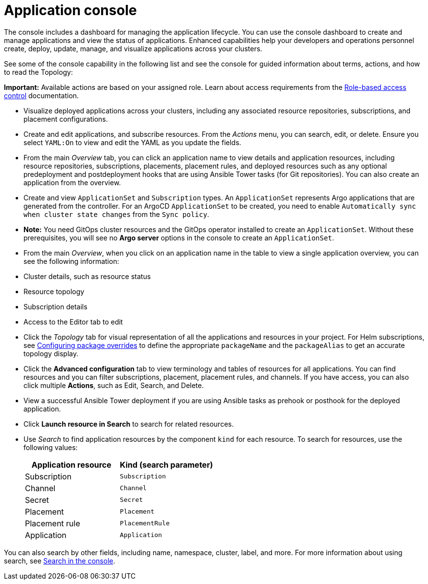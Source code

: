 [#application-console]
= Application console

The console includes a dashboard for managing the application lifecycle. You can use the console dashboard to create and manage applications and view the status of applications. Enhanced capabilities help your developers and operations personnel create, deploy, update, manage, and visualize applications across your clusters. 

See some of the console capability in the following list and see the console for guided information about terms, actions, and how to read the Topology:

*Important:* Available actions are based on your assigned role. Learn about access requirements from the link:../access_control/rbac.adoc#role-based-access-control[Role-based access control] documentation.

* Visualize deployed applications across your clusters, including any associated resource repositories, subscriptions, and placement configurations.

* Create and edit applications, and subscribe resources. From the _Actions_ menu, you can search, edit, or delete. Ensure you select `YAML:On` to view and edit the YAML as you update the fields.

* From the main _Overview_ tab, you can click an application name to view details and application resources, including resource repositories, subscriptions, placements, placement rules, and deployed resources such as any optional predeployment and postdeployment hooks that are using Ansible Tower tasks (for Git repositories). You can also create an application from the overview.

* Create and view `ApplicationSet` and `Subscription` types. An `ApplicationSet` represents Argo applications that are generated from the controller. For an ArgoCD `ApplicationSet` to be created, you need to enable `Automatically sync when cluster state changes` from the `Sync policy`.

* *Note:* You need GitOps cluster resources and the GitOps operator installed to create an `ApplicationSet`. Without these prerequisites, you will see no *Argo server* options in the console to create an `ApplicationSet`.

* From the main _Overview_, when you click on an application name in the table to view a single application overview, you can see the following information:

* Cluster details, such as resource status
* Resource topology
* Subscription details
* Access to the Editor tab to edit

* Click the _Topology_ tab for visual representation of all the applications and resources in your project. For Helm subscriptions, see xref:../applications/package_overrides.adoc#configuring-package-overrides[Configuring package overrides] to define the appropriate `packageName` and the `packageAlias` to get an accurate topology display.

* Click the *Advanced configuration* tab to view terminology and tables of resources for all applications. You can find resources and you can filter subscriptions, placement, placement rules, and channels. If you have access, you can also click multiple **Actions**, such as Edit, Search, and Delete.

* View a successful Ansible Tower deployment if you are using Ansible tasks as prehook or posthook for the deployed application. 

* Click *Launch resource in Search* to search for related resources.

* Use _Search_ to find application resources by the component `kind` for each resource. To search for resources, use the following values:

+
|===
| Application resource | Kind (search parameter)

| Subscription
| `Subscription`

| Channel
| `Channel`

| Secret
| `Secret`

| Placement
| `Placement`

| Placement rule
| `PlacementRule`

| Application
| `Application`

|===

You can also search by other fields, including name, namespace, cluster, label, and more. For more information about using search, see link:../observability/search.adoc#search-in-the-console[Search in the console].
